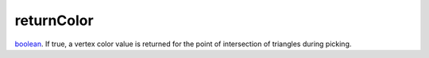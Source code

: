 returnColor
====================================================================================================

`boolean`_. If true, a vertex color value is returned for the point of intersection of triangles during picking.

.. _`boolean`: ../../../lua/type/boolean.html
